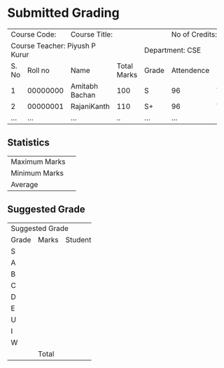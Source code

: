 #+OPTIONS: toc:nil
#+LATEX_CLASS_OPTIONS: [a4paper]
#+LATEX: \iffalse
* Submitted Grading
#+LATEX: \fi

+-------------------+---------------------------------------------+---------------------+
|Course Code:       |                Course Title:                |  No of Credits: 3   |
|                   |                                             |                     |
+-------------------+-----------------------+-------------+-------+---------------------+
|Course Teacher: Piyush P Kurur             |             |       Department: CSE       |
+-------+-----------+-----------------------+-------------+-------+------------+--------+
| S. No |   Roll no |         Name          | Total Marks | Grade | Attendence | (G/VG) |
+-------+-----------+-----------------------+-------------+-------+------------+--------+
|     1 | 00000000  |Amitabh Bachan         |     100     |   S   |     96     |   VG   |
+-------+-----------+-----------------------+-------------+-------+------------+--------+
|     2 | 00000001  |RajaniKanth            |     110     |  S+   |     96     |   VG   |
+-------+-----------+-----------------------+-------------+-------+------------+--------+
|  ...  |    ...    | ...                   |     ..      |  ...  |    ...     |   ..   |
+-------+-----------+-----------------------+-------------+-------+------------+--------+



#+LATEX: \iffalse
** Statistics
#+LATEX: \fi

#+ATTR_LATEX: :align |l|l|
|----------------+------|
| Maximum Marks  |      |
| Minimum Marks  |      |
| Average        |      |
|----------------+------|

#+LATEX: \iffalse
** Suggested Grade
#+LATEX: \fi

+--------------------------+
|     Suggested Grade      |
+-------+-------+----------+
| Grade | Marks | Students |
+-------+-------+----------+
| S     |       |          |
+-------+-------+----------+
| A     |       |          |
+-------+-------+----------+
| B     |       |          |
+-------+-------+----------+
| C     |       |          |
+-------+-------+----------+
| D     |       |          |
+-------+-------+----------+
| E     |       |          |
+-------+-------+----------+
| U     |       |          |
+-------+-------+----------+
| I     |       |          |
+-------+-------+----------+
| W     |       |          |
+-------+-------+----------+
|       | Total |          |
+-------+-------+----------+


#+LATEX_HEADER: \usepackage{multicol}
#+LATEX: \vfill

\begin{multicols}{2}


\begin{flushleft}
Date: 27th July 2020
\columnbreak

\begin{flushright}
Signature of Course Teacher
\end{flushleft}

\end{multicols}



#+TBLFM: $3=vsum(@-I..@-II)

* COMMENT Documentation.

1. The \iffalse gymnastics that you see for the previous headings are
   to suppress it in the output. We don't need no header text when we
   have our favourite multi-column spanning text.

2. The general suggestion is to use org table to do the calculation
   and then convert it into the ~table.el~ format using the command
   org-table-create-with-table (C-c ~) (so that we can add all the
   multi-column stuff).

3. Exporting the tables to ~.ods~ can be done by first exporting to
   html and then cutting and pasting it into libreoffice. Directly
   exporting to ~.odt~ does not seems to be working. If only the
   grading format table was a bit more sensible, we could have used
   the export to csv feature of org.


** Epilogue: Hurray

Thankfully, due to the automation, we no more have to work with this
abomination. Present in this repository as a record of one of the many
sufferings of an average Joe faculty in the Spanish inquisition style
last class committee.
